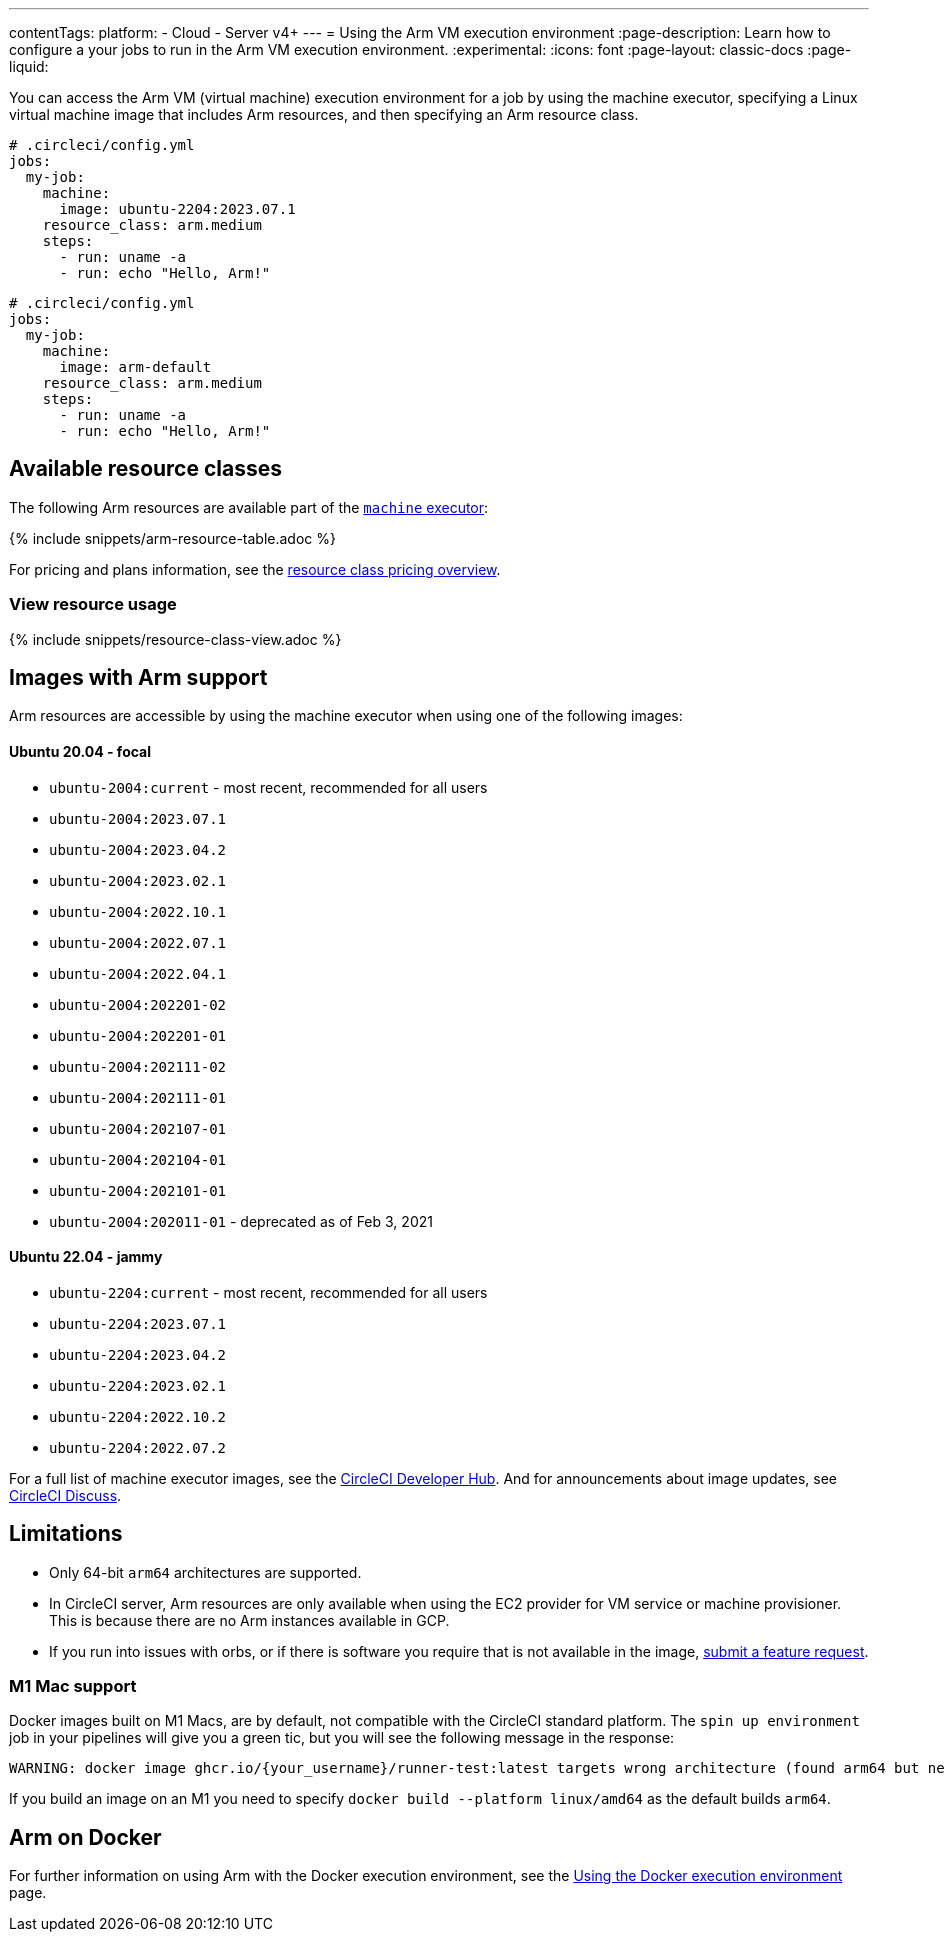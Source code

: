 ---
contentTags:
  platform:
  - Cloud
  - Server v4+
---
= Using the Arm VM execution environment
:page-description: Learn how to configure a your jobs to run in the Arm VM execution environment.
:experimental:
:icons: font
:page-layout: classic-docs
:page-liquid:

You can access the Arm VM (virtual machine) execution environment for a job by using the machine executor, specifying a Linux virtual machine image that includes Arm resources, and then specifying an Arm resource class.

[.tab.armblock.Cloud]
--
[,yaml]
----
# .circleci/config.yml
jobs:
  my-job:
    machine:
      image: ubuntu-2204:2023.07.1
    resource_class: arm.medium
    steps:
      - run: uname -a
      - run: echo "Hello, Arm!"
----
--

[.tab.armblock.Server]
--
[,yaml]
----
# .circleci/config.yml
jobs:
  my-job:
    machine:
      image: arm-default
    resource_class: arm.medium
    steps:
      - run: uname -a
      - run: echo "Hello, Arm!"
----
--

[#available-resource-classes]
== Available resource classes

The following Arm resources are available part of the xref:configuration-reference#available-linux-machine-images-cloud[`machine` executor]:

{% include snippets/arm-resource-table.adoc %}

For pricing and plans information, see the link:https://circleci.com/product/features/resource-classes/[resource class pricing overview].

[#view-resource-usage]
=== View resource usage

{% include snippets/resource-class-view.adoc %}

== Images with Arm support

Arm resources are accessible by using the machine executor when using one of the following images:

[discrete]
==== Ubuntu 20.04 - focal

* `ubuntu-2004:current` - most recent, recommended for all users
* `ubuntu-2004:2023.07.1`
* `ubuntu-2004:2023.04.2`
* `ubuntu-2004:2023.02.1`
* `ubuntu-2004:2022.10.1`
* `ubuntu-2004:2022.07.1`
* `ubuntu-2004:2022.04.1`
* `ubuntu-2004:202201-02`
* `ubuntu-2004:202201-01`
* `ubuntu-2004:202111-02`
* `ubuntu-2004:202111-01`
* `ubuntu-2004:202107-01`
* `ubuntu-2004:202104-01`
* `ubuntu-2004:202101-01`
* `ubuntu-2004:202011-01` - deprecated as of Feb 3, 2021

[discrete]
==== Ubuntu 22.04 - jammy

* `ubuntu-2204:current` - most recent, recommended for all users
* `ubuntu-2204:2023.07.1`
* `ubuntu-2204:2023.04.2`
* `ubuntu-2204:2023.02.1`
* `ubuntu-2204:2022.10.2`
* `ubuntu-2204:2022.07.2`

For a full list of machine executor images, see the link:https://circleci.com/developer/images?imageType=machine[CircleCI Developer Hub]. And for announcements about image updates, see link:https://discuss.circleci.com/c/ecosystem/circleci-images/64[CircleCI Discuss].

[#limitations]
== Limitations

* Only 64-bit `arm64` architectures are supported.
* In CircleCI server, Arm resources are only available when using the EC2 provider for VM service or machine provisioner. This is because there are no Arm instances available in GCP.
* If you run into issues with orbs, or if there is software you require that is not available in the image, link:https://circleci.canny.io/cloud-feature-requests[submit a feature request].

[#m1-mac-support]
=== M1 Mac support

Docker images built on M1 Macs, are by default, not compatible with the CircleCI standard platform. The `spin up environment` job in your pipelines will give you a green tic, but you will see the following message in the response:

[,shell]
----
WARNING: docker image ghcr.io/{your_username}/runner-test:latest targets wrong architecture (found arm64 but need [amd64 i386 386])
----

If you build an image on an M1 you need to specify `docker build --platform linux/amd64` as the default builds `arm64`.

[#arm-on-docker]
== Arm on Docker

For further information on using Arm with the Docker execution environment, see the xref:using-docker#arm[Using the Docker execution environment] page.
